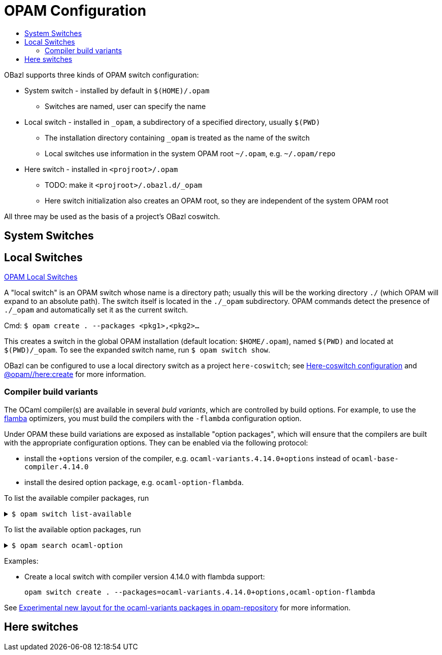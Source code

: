 = OPAM Configuration
:page-permalink: /:path/opam-configuration
:page-layout: page_tools_opam
:page-pkg: tools_opam
:page-doc: ug
:page-tags: [opam,configuration]
:page-keywords: notes, tips, cautions, warnings, admonitions
:page-last_updated: May 14, 2022
:toc-title:
:toc: true

OBazl supports three kinds of OPAM switch configuration:

* System switch - installed by default in `$(HOME)/.opam`
** Switches are named, user can specify the name
* Local switch - installed in `_opam`, a subdirectory of a specified directory, usually `$(PWD)`
** The installation directory containing `_opam` is treated as the name of the switch
** Local switches use information in the system OPAM root `~/.opam`, e.g. `~/.opam/repo`
* Here switch -  installed in `<projroot>/.opam`
** TODO: make it `<projroot>/.obazl.d/_opam`
** Here switch initialization also creates an OPAM root, so they are
   independent of the system OPAM root

All three may be used as the basis of a project's OBazl coswitch.

== System Switches

== Local Switches

link:https://opam.ocaml.org/blog/opam-local-switches/[OPAM Local Switches]

A "local switch" is an OPAM switch whose name is a directory
path; usually this will be the working directory `./` (which OPAM will
expand to an absolute path). The switch itself is located in the
`./_opam` subdirectory. OPAM commands detect the presence of `./_opam`
and automatically set it as the current switch.

Cmd: `$ opam create . --packages <pkg1>,<pkg2>...`

This creates a switch in the global OPAM installation (default
location: `$HOME/.opam`), named `$(PWD)` and located at
`$(PWD)/_opam`. To see the expanded switch name, run `$ opam switch
show`.

OBazl can be configured to use a local directory switch as a project
`here-coswitch`; see
link:/tools-opam/user-guide/here-configuration[Here-coswitch
configuration] and
link:/tools-opam/reference/here-create[@opam//here:create] for more
information.

=== Compiler build variants

The OCaml compiler(s) are available in several _buld variants_, which are
controlled by build options. For example, to use the
link:https://v2.ocaml.org/manual/flambda.html[flamba] optimizers, you
must build the compilers with the `-flambda` configuration option.

Under OPAM these build variations are exposed as installable "option
packages", which will ensure that the compilers are built with the
appropriate configuration options. They can be enabled via the
following protocol:

* install the `+options` version of the compiler, e.g.
  `ocaml-variants.4.14.0+options` instead of `ocaml-base-compiler.4.14.0`

* install the desired option package, e.g. `ocaml-option-flambda`.



To list the available compiler packages, run

.`$ opam switch list-available`
[%collapsible]
====
[source,options="nowrap"]
----
$ opam switch list-available
# Listing available compilers from repositories: default
# Name                                 # Version                              # Synopsis
ocaml-option-32bit                     1                                      Set OCaml to be compiled in 32-bit mode for 64-bit Linux and OS X hosts
ocaml-option-afl                       1                                      Set OCaml to be compiled with afl-fuzz instrumentation
.
.
.
ocaml-base-compiler                    4.14.0~alpha1                          First alpha release of OCaml 4.14.0
ocaml-variants                         4.14.0~alpha1+options                  First alpha release of OCaml 4.14.0
ocaml-base-compiler                    4.14.0~alpha2                          Second alpha release of OCaml 4.14.0
ocaml-variants                         4.14.0~alpha2+options                  Second alpha release of OCaml 4.14.0
ocaml-base-compiler                    4.14.0~beta1                           First beta release of OCaml 4.14.0
ocaml-variants                         4.14.0~beta1+options                   First beta release of OCaml 4.14.0
ocaml-base-compiler                    4.14.0~rc1                             First release candidate of OCaml 4.14.0
ocaml-variants                         4.14.0~rc1+options                     First release candidate of OCaml 4.14.0
ocaml-base-compiler                    4.14.0~rc2                             Second release candidate of OCaml 4.14.0
ocaml-variants                         4.14.0~rc2+options                     Second release candidate of OCaml 4.14.0
ocaml-base-compiler                    4.14.0                                 Official release 4.14.0
ocaml-variants                         4.14.0+options                         Official release of OCaml 4.14.0
ocaml-variants                         4.14.1+trunk                           Latest 4.14.1 development
ocaml-variants                         5.0.0+trunk                            Current trunk
----
====


To list the available option packages, run

.`$ opam search ocaml-option`
[%collapsible]
====
[source,options="nowrap"]
----
$ opam search ocaml-option
# Packages matching: match(*ocaml-option*)
# Name                                 # Installed # Synopsis
ocaml-option-32bit                     --          Set OCaml to be compiled in 32-bit mode for 64-bit Linux and OS X hosts
ocaml-option-afl                       --          Set OCaml to be compiled with afl-fuzz instrumentation
ocaml-option-bytecode-only             --          Compile OCaml without the native-code compiler
ocaml-option-default-unsafe-string     --          Set OCaml to be compiled without safe strings by default
ocaml-option-flambda                   --          Set OCaml to be compiled with flambda activated
ocaml-option-fp                        --          Set OCaml to be compiled with frame-pointers enabled
ocaml-option-musl                      --          Set OCaml to be compiled with musl-gcc
ocaml-option-nnp                       --          Set OCaml to be compiled with --disable-naked-pointers
ocaml-option-nnpchecker                --          Set OCaml to be compiled with --enable-naked-pointers-checker
ocaml-option-no-flat-float-array       --          Set OCaml to be compiled with --disable-flat-float-array
ocaml-option-spacetime                 --          Set OCaml to be compiled with spacetime activated
ocaml-option-static                    --          Set OCaml to be compiled with musl-gcc -static
ocaml-options-only-afl                 --          Ensure that OCaml is compiled with AFL support enabled, and no other custom options
ocaml-options-only-flambda             --          Ensure that OCaml is compiled with flambda activated, and no other custom options
ocaml-options-only-flambda-fp          --          Ensure that OCaml is compiled with flambda and frame-pointer enabled, and no other custom options
ocaml-options-only-fp                  --          Ensure that OCaml is compiled with only frame-pointer enabled, and no other custom options
ocaml-options-only-nnp                 --          Ensure that OCaml is compiled with no-naked-pointers, and no other custom options
ocaml-options-only-nnpchecker          --          Ensure that OCaml is compiled with enable-naked-pointers-checker, and no other custom options
ocaml-options-only-no-flat-float-array --          Ensure that OCaml is compiled with no-flat-float-array, and no other custom options
ocaml-options-vanilla                  1           Ensure that OCaml is compiled with no special options enabled
----
====


Examples:

* Create a local switch with compiler version 4.14.0 with flambda support:

    opam switch create . --packages=ocaml-variants.4.14.0+options,ocaml-option-flambda



See link:https://discuss.ocaml.org/t/experimental-new-layout-for-the-ocaml-variants-packages-in-opam-repository/6779[Experimental new layout for the ocaml-variants packages in opam-repository] for more information.

== Here switches


